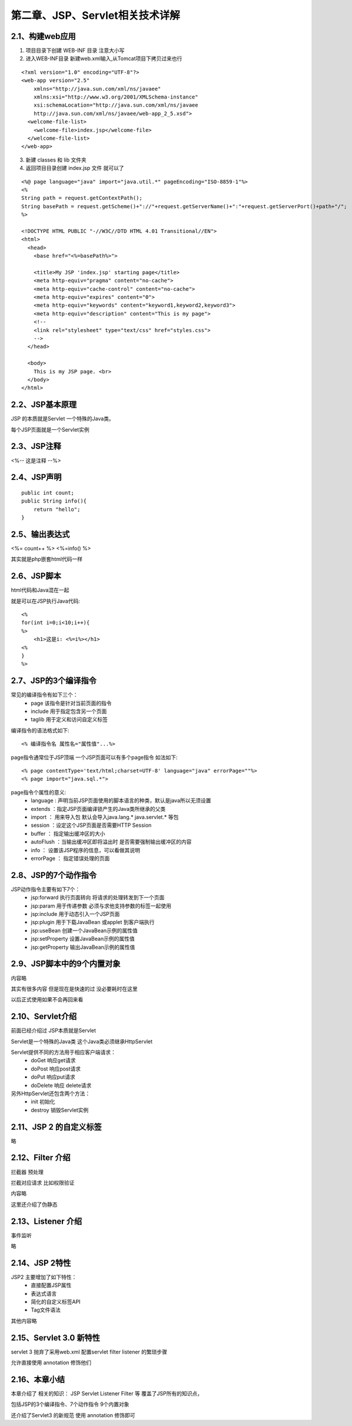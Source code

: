 第二章、JSP、Servlet相关技术详解
=======================================================================

2.1、构建web应用
---------------------------------------------------------------------

1. 项目目录下创建 WEB-INF 目录  注意大小写

2. 进入WEB-INF目录 新建web.xml输入,从Tomcat项目下拷贝过来也行

::

    <?xml version="1.0" encoding="UTF-8"?>
    <web-app version="2.5" 
        xmlns="http://java.sun.com/xml/ns/javaee" 
        xmlns:xsi="http://www.w3.org/2001/XMLSchema-instance" 
        xsi:schemaLocation="http://java.sun.com/xml/ns/javaee 
        http://java.sun.com/xml/ns/javaee/web-app_2_5.xsd">
      <welcome-file-list>
        <welcome-file>index.jsp</welcome-file>
      </welcome-file-list>
    </web-app>


3. 新建 classes 和 lib 文件夹

4. 返回项目目录创建 index.jsp 文件 就可以了

::

    <%@ page language="java" import="java.util.*" pageEncoding="ISO-8859-1"%>
    <%
    String path = request.getContextPath();
    String basePath = request.getScheme()+"://"+request.getServerName()+":"+request.getServerPort()+path+"/";
    %>

    <!DOCTYPE HTML PUBLIC "-//W3C//DTD HTML 4.01 Transitional//EN">
    <html>
      <head>
        <base href="<%=basePath%>">
        
        <title>My JSP 'index.jsp' starting page</title>
        <meta http-equiv="pragma" content="no-cache">
        <meta http-equiv="cache-control" content="no-cache">
        <meta http-equiv="expires" content="0">    
        <meta http-equiv="keywords" content="keyword1,keyword2,keyword3">
        <meta http-equiv="description" content="This is my page">
        <!--
        <link rel="stylesheet" type="text/css" href="styles.css">
        -->
      </head>
      
      <body>
        This is my JSP page. <br>
      </body>
    </html>


2.2、JSP基本原理
---------------------------------------------------------------------

JSP 的本质就是Servlet 一个特殊的Java类。

每个JSP页面就是一个Servlet实例

2.3、JSP注释
---------------------------------------------------------------------

<%-- 这是注释 --%>

2.4、JSP声明
---------------------------------------------------------------------
::

    public int count;
    public String info(){
        return "hello";
    }

2.5、输出表达式
---------------------------------------------------------------------

<%= count++ %>
<%=info() %>


其实就是php嵌套html代码一样

2.6、JSP脚本
------------------------------------------------------------------

html代码和Java混在一起

就是可以在JSP执行Java代码::

    <%
    for(int i=0;i<10;i++){
    %>
        <h1>这是i: <%=i%></h1>
    <%
    }
    %>

2.7、JSP的3个编译指令
------------------------------------------------------------------

常见的编译指令有如下三个：
 - page  该指令是针对当前页面的指令
 - include 用于指定包含另一个页面
 - taglib 用于定义和访问自定义标签

编译指令的语法格式如下::
    
    <% 编译指令名 属性名="属性值"...%>

page指令通常位于JSP顶端 一个JSP页面可以有多个page指令 如法如下::

    <% page contentType='text/html;charset=UTF-8' language="java" errorPage=""%>
    <% page import="java.sql.*">

page指令个属性的意义:
 - language : 声明当前JSP页面使用的脚本语言的种类，默认是java所以无须设置
 - extends ：指定JSP页面编译锁产生的Java类所继承的父类
 - import ： 用来导入包  默认会导入java.lang.* java.servlet.* 等包
 - session ：设定这个JSP页面是否需要HTTP Session
 - buffer ： 指定输出缓冲区的大小
 - autoFlush ：当输出缓冲区即将溢出时 是否需要强制输出缓冲区的内容
 - info ： 设置该JSP程序的信息，可以看做其说明
 - errorPage     ： 指定错误处理的页面

2.8、JSP的7个动作指令
------------------------------------------------------------------

JSP动作指令主要有如下7个： 
 - jsp:forward  执行页面转向 将请求的处理转发到下一个页面
 - jsp:param 用于传递参数 必须与求他支持参数的标签一起使用
 - jsp:include 用于动态引入一个JSP页面
 - jsp:plugin 用于下载JavaBean 或applet 到客户端执行
 - jsp:useBean 创建一个JavaBean示例的属性值
 - jsp:setProperty 设置JavaBean示例的属性值
 - jsp:getProperty 输出JavaBean示例的属性值

2.9、JSP脚本中的9个内置对象
------------------------------------------------------------------

内容略

其实有很多内容 但是现在是快速的过   没必要耗时在这里   

以后正式使用如果不会再回来看

2.10、Servlet介绍
------------------------------------------------------------------

前面已经介绍过  JSP本质就是Servlet

Servlet是一个特殊的Java类 这个Java类必须继承HttpServlet 

Servlet提供不同的方法用于相应客户端请求：
 - doGet 响应get请求
 - doPost 响应post请求
 - doPut 响应put请求
 - doDelete 响应 delete请求

另外HttpServlet还包含两个方法：
 - init 初始化
 - destroy  销毁Servlet实例

2.11、JSP 2 的自定义标签
------------------------------------------------------------------

略

2.12、Filter 介绍
------------------------------------------------------------------

拦截器   预处理

拦截对应请求  比如权限验证

内容略 

这里还介绍了伪静态

2.13、Listener 介绍
------------------------------------------------------------------


事件监听

略

2.14、JSP 2特性
------------------------------------------------------------------

JSP2 主要增加了如下特性：
 - 直接配置JSP属性
 - 表达式语言
 - 简化的自定义标签API
 - Tag文件语法

其他内容略


2.15、Servlet 3.0 新特性
------------------------------------------------------------------

servlet 3 抛弃了采用web.xml 配置servlet filter  listener 的繁琐步骤 

允许直接使用 annotation 修饰他们 

2.16、本章小结
------------------------------------------------------------------

本章介绍了 相关的知识： JSP Servlet Listener Filter 等 覆盖了JSP所有的知识点，

包括JSP的3个编译指令、7个动作指令 9个内置对象 

还介绍了Servlet3 的新规范 使用 annotation 修饰即可
















